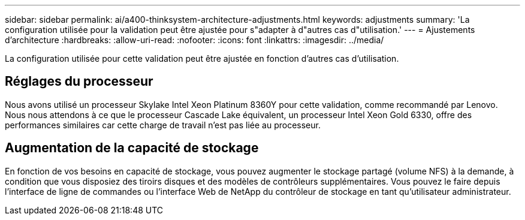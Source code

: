 ---
sidebar: sidebar 
permalink: ai/a400-thinksystem-architecture-adjustments.html 
keywords: adjustments 
summary: 'La configuration utilisée pour la validation peut être ajustée pour s"adapter à d"autres cas d"utilisation.' 
---
= Ajustements d'architecture
:hardbreaks:
:allow-uri-read: 
:nofooter: 
:icons: font
:linkattrs: 
:imagesdir: ../media/


[role="lead"]
La configuration utilisée pour cette validation peut être ajustée en fonction d'autres cas d'utilisation.



== Réglages du processeur

Nous avons utilisé un processeur Skylake Intel Xeon Platinum 8360Y pour cette validation, comme recommandé par Lenovo. Nous nous attendons à ce que le processeur Cascade Lake équivalent, un processeur Intel Xeon Gold 6330, offre des performances similaires car cette charge de travail n'est pas liée au processeur.



== Augmentation de la capacité de stockage

En fonction de vos besoins en capacité de stockage, vous pouvez augmenter le stockage partagé (volume NFS) à la demande, à condition que vous disposiez des tiroirs disques et des modèles de contrôleurs supplémentaires. Vous pouvez le faire depuis l'interface de ligne de commandes ou l'interface Web de NetApp du contrôleur de stockage en tant qu'utilisateur administrateur.
